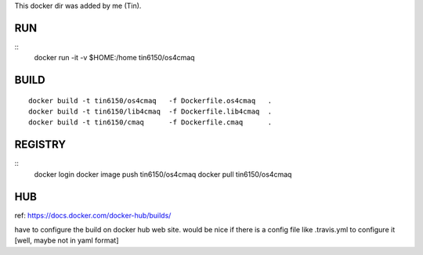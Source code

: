 
This docker dir was added by me (Tin).



RUN
===

::
	docker run -it -v $HOME:/home tin6150/os4cmaq


BUILD
=====

::

	docker build -t tin6150/os4cmaq   -f Dockerfile.os4cmaq   .
	docker build -t tin6150/lib4cmaq  -f Dockerfile.lib4cmaq  .
	docker build -t tin6150/cmaq      -f Dockerfile.cmaq      .


REGISTRY
========

::
	docker login 
	docker image push tin6150/os4cmaq
	docker pull       tin6150/os4cmaq


HUB
===

ref: https://docs.docker.com/docker-hub/builds/

have to configure the build on docker hub web site.  
would be nice if there is a config file like .travis.yml to configure it [well, maybe not in yaml format]




